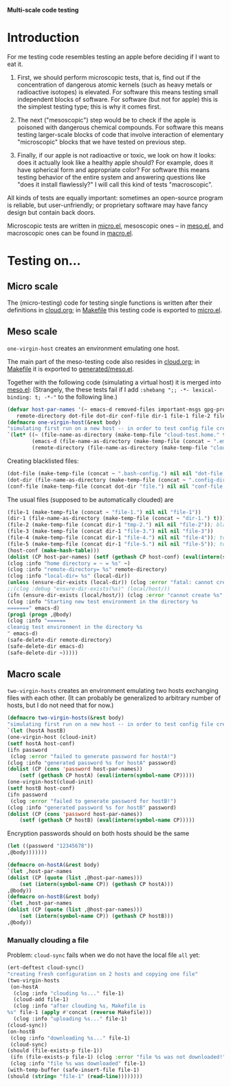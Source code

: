 *Multi-scale code testing*
* Introduction
For me testing code resembles testing an apple before deciding if I want to eat it.

1. First, we should perform microscopic tests, that is, find out if the concentration of dangerous atomic kernels (such as heavy metals or radioactive isotopes) is elevated.
   For software this means testing small independent blocks of software. For software (but not for apple) this is the simplest testing type; this is why it comes first.

2. The next ("mesoscopic") step would be to check if the apple is poisoned with dangerous chemical compounds.
   For software this means testing larger-scale blocks of code that involve interaction of elementary "microscopic" blocks that we have tested on previous step.

3. Finally, if our apple is not radioactive or toxic, we look on how it looks: does it actually look like a healthy apple should?
   For example, does it have spherical form and appropriate color?
   For software this means testing behavior of the entire system and answering questions like "does it install flawlessly?"
   I will call this kind of tests "macroscopic".

All kinds of tests are equally important: sometimes an open-source program is reliable, but user-unfriendly;
or proprietary software may have fancy design but contain back doors.

Microscopic tests are written in [[file:generated/tests/micro.el][micro.el]],
mesoscopic ones – in [[file:generated/tests/meso.el][meso.el]], and
macroscopic ones can be found in [[file:generated/tests/macro.el][macro.el]].

* Testing on…
** Micro scale
The (micro-testing) code for testing single functions is written after their definitions in [[file:cloud.org][cloud.org]];
in [[file:Makefile][Makefile]] this testing code is exported to [[file:generated/tests/micro.el][micro.el]].

** Meso scale
=one-virgin-host= creates an environment emulating one host.

The main part of the meso-testing code also resides in [[file:cloud.org][cloud.org]]; in [[file:Makefile][Makefile]] it is exported to [[file:generated/meso.el][generated/meso.el]].

Together with the following code (simulating a virtual host) it is merged into [[file:generated/tests/meso.el][meso.el]]:
(Strangely, the these tests fail if I add =:shebang ";; -*- lexical-binding: t; -*-"= to the following line.)
#+BEGIN_SRC emacs-lisp :tangle generated/headers/meso.el
(defvar host-par-names '(~ emacs-d removed-files important-msgs gpg-process cloud-was-connected all Makefile uploaded stanze
   remote-directory dot-file dot-dir conf-file dir-1 file-1 file-2 file-3 file-4 file-5))
(defmacro one-virgin-host(&rest body)
"simulating first run on a new host -- in order to test config file creation"
`(let* ((~ (file-name-as-directory (make-temp-file "cloud-test.home." t)))
        (emacs-d (file-name-as-directory (make-temp-file (concat ~ ".emacs.d.") t)))
        (remote-directory (file-name-as-directory (make-temp-file "cloud-test-mnt.remote." t)))
#+END_SRC
Creating blacklisted files:
#+BEGIN_SRC emacs-lisp :tangle generated/headers/meso.el
(dot-file (make-temp-file (concat ~ ".bash-config.") nil nil "dot-file; it is blacklisted"))
(dot-dir (file-name-as-directory (make-temp-file (concat ~ ".config-dir.") t))); all files inside =dot-dir= are blacklisted
(conf-file (make-temp-file (concat dot-dir "file.") nil nil "conf-file; it is blacklisted"))
#+END_SRC
The usual files (supposed to be automatically clouded) are
#+BEGIN_SRC emacs-lisp :tangle generated/headers/meso.el
(file-1 (make-temp-file (concat ~ "file-1.") nil nil "file-1"))
(dir-1 (file-name-as-directory (make-temp-file (concat ~ "dir-1.") t)))
(file-2 (make-temp-file (concat dir-1 "tmp-2.") nil nil "file-2")); blacklisted
(file-3 (make-temp-file (concat dir-1 "file-3.") nil nil "file-3"))
(file-4 (make-temp-file (concat dir-1 "file-4.") nil nil "file-4")); to be encrypted
(file-5 (make-temp-file (concat dir-1 "file-5.") nil nil "file-5")); to be gzipped
(host-conf (make-hash-table)))
(dolist (CP host-par-names) (setf (gethash CP host-conf) (eval(intern(symbol-name CP)))))
(clog :info "home directory = ~ = %s" ~)
(clog :info "remote-directory= %s" remote-directory)
(clog :info "local-dir= %s" (local-dir))
(unless (ensure-dir-exists (local-dir)) (clog :error "fatal: cannot create %s" (local-dir)))
;;(clog :debug "ensure-dir-exists(%s)" (local/host/))
(ifn (ensure-dir-exists (local/host/)) (clog :error "cannot create %s" (local/host/))
(clog :info "Starting new test environment in the directory %s
=======" emacs-d)
(prog1 (progn ,@body)
(clog :info "======
cleanig test environment in the directory %s
" emacs-d)
(safe-delete-dir remote-directory)
(safe-delete-dir emacs-d)
(safe-delete-dir ~)))))
#+END_SRC

** Macro scale
=two-virgin-hosts= creates an environment emulating two hosts exchanging files with each other.
(It can probably be generalized to arbitrary number of hosts, but I do not need that for now.)
#+BEGIN_SRC emacs-lisp :tangle generated/macro.el
(defmacro two-virgin-hosts(&rest body)
"simulating first run on a new host -- in order to test config file creation"
`(let (hostA hostB)
(one-virgin-host (cloud-init)
(setf hostA host-conf)
(ifn password
 (clog :error "failed to generate password for hostA!")
(clog :info "generated password %s for hostA" password)
(dolist (CP (cons 'password host-par-names))
    (setf (gethash CP hostA) (eval(intern(symbol-name CP)))))
(one-virgin-host(cloud-init)
(setf hostB host-conf)
(ifn password
 (clog :error "failed to generate password for hostB!")
(clog :info "generated password %s for hostB" password)
(dolist (CP (cons 'password host-par-names))
    (setf (gethash CP hostB) (eval(intern(symbol-name CP)))))
#+END_SRC
Encryption passwords should on both hosts should be the same
#+BEGIN_SRC emacs-lisp :tangle generated/macro.el
(let ((password "12345678"))
,@body)))))))
#+END_SRC

#+BEGIN_SRC emacs-lisp  :tangle generated/macro.el
(defmacro on-hostA(&rest body)
`(let ,host-par-names
(dolist (CP (quote (list ,@host-par-names)))
    (set (intern(symbol-name CP)) (gethash CP hostA)))
,@body))
(defmacro on-hostB(&rest body)
`(let ,host-par-names
(dolist (CP (quote (list ,@host-par-names)))
    (set (intern(symbol-name CP)) (gethash CP hostB)))
,@body))
#+END_SRC

*** Manually clouding a file
Problem: =cloud-sync= fails when we do not have the local file =all= yet:
#+BEGIN_SRC emacs-lisp :tangle generated/macro.el
(ert-deftest cloud-sync()
"creating fresh configuration on 2 hosts and copying one file"
(two-virgin-hosts
 (on-hostA
  (clog :info "clouding %s..." file-1)
  (cloud-add file-1)
  (clog :info "after clouding %s, Makefile is
%s" file-1 (apply #'concat (reverse Makefile)))
  (clog :info "uploading %s..." file-1)
(cloud-sync))
(on-hostB
 (clog :info "downloading %s..." file-1)
 (cloud-sync)
(should (file-exists-p file-1))
 (ifn (file-exists-p file-1) (clog :error "file %s was not downloaded!" file-1)
 (clog :info "file %s was downloaded" file-1)
(with-temp-buffer (safe-insert-file file-1)
(should (string= "file-1" (read-line))))))))
#+END_SRC
